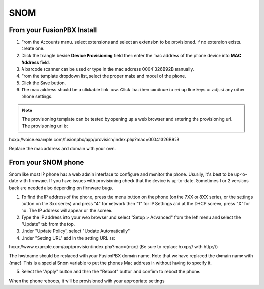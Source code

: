 #######
SNOM
#######



From your FusionPBX Install
^^^^^^^^^^^^^^^^^^^^^^^^^^^^^


1. From the Accounts menu, select extensions and select an extension to be provisioned. If no extension exists, create one.

2. Click the triangle beside **Device Provisioning** field then enter the mac address of the phone device into **MAC Address** field.

3. A barcode scanner can be used or type in the mac address 00041326B92B manually.

4. From the template dropdown list, select the proper make and model of the phone.

5. Click the Save button.

6. The mac address should be a clickable link now. Click that then continue to set up line keys or adjust any other phone settings.

.. note::

        The provisioning template can be tested by opening up a web browser and entering the provisioning url. The provisioning url is:

hxxp://voice.example.com/fusionpbx/app/provision/index.php?mac=00041326B92B

Replace the mac address and domain with your own. 


From your SNOM phone
^^^^^^^^^^^^^^^^^^^^^^

Snom like most IP phone has a web admin interface to configure and monitor the phone. Usually, it's best to be up-to-date with firmware.  If you have issues with provisioning check that the device is up-to-date.  Sometimes 1 or 2 versions back are needed also depending on firmware bugs.

1. To find the IP address of the phone, press the menu button on the phone (on the 7XX or 8XX series, or the settings button on the 3xx series) and press "4" for network then "1" for IP Settings and at the DHCP screen, press "X" for no. The IP address will appear on the screen.

2. Type the IP address into your web browser and select "Setup > Advanced" from the left menu and select the "Update" tab from the top.

3. Under "Update Policy", select "Update Automatically"

4. Under "Setting URL" add in the setting URL as:

hxxp://www.example.com/app/provision/index.php?mac={mac}  (Be sure to replace hxxp:// with http://)

The hostname should be replaced with your FusionPBX domain name. Note that we have replaced the domain name with {mac}. This is a special Snom variable to put the phones Mac address in without having to specify it.

5. Select the "Apply" button and then the "Reboot" button and confirm to reboot the phone.

When the phone reboots, it will be provisioned with your appropriate settings 


